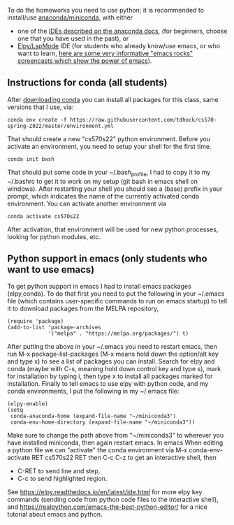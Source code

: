 To do the homeworks you need to use python; it is recommended to
install/use [[https://docs.conda.io/projects/conda/en/latest/user-guide/install/index.html][anaconda/miniconda]], with either
- one of the [[https://docs.anaconda.com/anaconda/user-guide/tasks/integration/index.html][IDEs described on the anaconda docs]], (for beginners,
  choose one that you have used in the past), or
- [[https://www.emacswiki.org/emacs/PythonProgrammingInEmacs][Elpy/LspMode]] IDE (for students who already know/use emacs, or who
  want to learn, [[http://emacsrocks.com/][here are some very informative "emacs rocks"
  screencasts which show the power of emacs]]).

** Instructions for conda (all students)

After [[https://docs.conda.io/en/latest/miniconda.html][downloading conda]] you can install all packages for this class,
same versions that I use, via:

#+begin_src shell-script
conda env create -f https://raw.githubusercontent.com/tdhock/cs570-spring-2022/master/environment.yml
#+end_src

That should create a new "cs570s22" python environment. Before you
activate an environment, you need to setup your shell for the first
time.

#+begin_src shell-script
conda init bash
#+end_src

That should put some code in your ~/.bash_profile, I had to copy it to
my ~/.bashrc to get it to work on my setup (git bash in emacs shell on
windows). After restarting your shell you should see a (base) prefix
in your prompt, which indicates the name of the currently activated
conda environment.  You can activate another environment via

#+begin_src shell-script
conda activate cs570s22
#+end_src

After activation, that environment will be used for new python
processes, looking for python modules, etc.

** Python support in emacs (only students who want to use emacs)

To get python support in emacs I had to install emacs packages
(elpy,conda). To do that first you need to put the following in your
~/.emacs file (which contains user-specific commands to run on emacs startup)
to tell it to download packages from the MELPA
repository,

#+BEGIN_SRC elisp
(require 'package)
(add-to-list 'package-archives
             '("melpa" . "https://melpa.org/packages/") t)
#+END_SRC

After putting the above in your ~/.emacs you need to restart emacs,
then run M-x package-list-packages (M-x means hold down the option/alt
key and type x) to see a list of packages you can install. Search for
elpy and conda (maybe with C-s, meaning hold down control key and type
s), mark for installation by typing i, then type x to install all
packages marked for installation. Finally to tell emacs to use elpy
with python code, and my conda environments, I put the following in my
~/.emacs file:

#+begin_src elisp
(elpy-enable)
(setq
 conda-anaconda-home (expand-file-name "~/miniconda3")
 conda-env-home-directory (expand-file-name "~/miniconda3"))
#+end_src

Make sure to change the path above from "~/miniconda3" to 
wherever you have installed miniconda, then again restart emacs.
In emacs When editing a python file we can "activate" the conda
environment via M-x conda-env-activate RET cs570s22 RET then C-c C-z
to get an interactive shell, then
- C-RET to send line and step,
- C-c to send highlighted region.

See
https://elpy.readthedocs.io/en/latest/ide.html for more elpy key
commands (sending code from python code files to the interactive
shell), and https://realpython.com/emacs-the-best-python-editor/ for a
nice tutorial about emacs and python.
